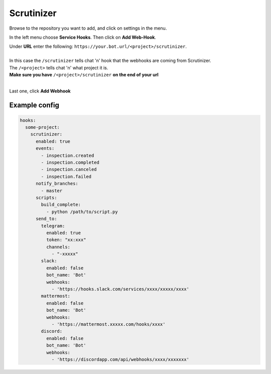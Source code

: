 ##################
Scrutinizer
##################

Browse to the repository you want to add, and click on settings in the menu.

In the left menu choose **Service Hooks**.
Then click on **Add Web-Hook**.

| Under **URL** enter the following: ``https://your.bot.url/<project>/scrutinizer``.
|
| In this case the ``/scrutinizer`` tells chat 'n' hook that the webhooks are coming from Scrutinizer.
| The ``/<project>`` tells chat 'n' what project it is.
| **Make sure you have** ``/<project>/scrutinizer`` **on the end of your url**
|
Last one, click **Add Webhook**

Example config
--------------


.. code-block:: yaml

  hooks:
    some-project:
      scrutinizer:
        enabled: true
        events:
          - inspection.created
          - inspection.completed
          - inspection.canceled
          - inspection.failed
        notify_branches:
          - master
        scripts:
          build_complete:
            - python /path/to/script.py
        send_to:
          telegram:
            enabled: true
            token: "xx:xxx"
            channels:
              - "-xxxxx"
          slack:
            enabled: false
            bot_name: 'Bot'
            webhooks:
              - 'https://hooks.slack.com/services/xxxx/xxxxx/xxxx'
          mattermost:
            enabled: false
            bot_name: 'Bot'
            webhooks:
              - 'https://mattermost.xxxxx.com/hooks/xxxx'
          discord:
            enabled: false
            bot_name: 'Bot'
            webhooks:
              - 'https://discordapp.com/api/webhooks/xxxx/xxxxxxx'



